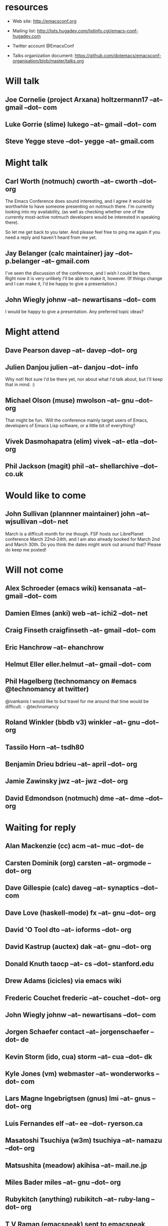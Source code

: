 * resources
  - Web site:
    http://emacsconf.org

  - Mailing list:
    http://lists.hugadev.com/listinfo.cgi/emacs-conf-hugadev.com

  - Twitter account
    @EmacsConf

  - Talks organization document:
    https://github.com/dotemacs/emacsconf-organisation/blob/master/talks.org

* Will talk
** Joe Cornelie (project Arxana) holtzermann17 --at-- gmail --dot-- com
** Luke Gorrie (slime) lukego --at-- gmail --dot-- com
** Steve Yegge steve --dot-- yegge --at-- gmail.com
* Might talk
** Carl Worth (notmuch) cworth --at-- cworth --dot-- org
   The Emacs Conference does sound interesting, and I agree it would
   be worthwhile to have someone presenting on notmuch there. I'm
   currently looking into my availability, (as well as checking
   whether one of the currently most-active notmuch developers would
   be interested in speaking there).

   So let me get back to you later. And please feel free to ping me again
   if you need a reply and haven't heard from me yet.
** Jay Belanger (calc maintainer) jay --dot-- p.belanger --at-- gmail.com
   I've seen the discussion of the conference, and I wish I could be
   there. Right now it is very unlikely I'll be able to make it,
   however. (If things change and I can make it, I'd be happy to give
   a presentation.)
** John Wiegly johnw --at-- newartisans --dot-- com
   I would be happy to give a presentation.  Any preferred topic ideas?
* Might attend
** Dave Pearson davep --at-- davep --dot-- org
** Julien Danjou julien --at-- danjou --dot-- info
   Why not! Not sure I'd be there yet, nor about what I'd talk about, but
   I'll keep that in mind. :)
** Michael Olson (muse) mwolson --at-- gnu --dot-- org
   That might be fun.  Will the conference mainly target users of Emacs,
   developers of Emacs Lisp software, or a little bit of everything?
** Vivek Dasmohapatra (elim) vivek --at-- etla --dot-- org
** Phil Jackson (magit) phil --at-- shellarchive --dot-- co.uk
* Would like to come
** John Sullivan (plannner maintainer) john --at-- wjsullivan --dot-- net
   March is a difficult month for me though. FSF hosts our LibrePlanet
   conference March 22nd-24th, and I am also already booked for March
   2nd and March 30th. Do you think the dates might work out around
   that? Please do keep me posted!
* Will not come
** Alex Schroeder (emacs wiki) kensanata --at-- gmail --dot-- com
** Damien Elmes (anki) web --at-- ichi2 --dot-- net
** Craig Finseth craigfinseth --at-- gmail --dot-- com
** Eric Hanchrow  --at-- ehanchrow
** Helmut Eller eller.helmut --at-- gmail --dot-- com
** Phil Hagelberg (technomancy on #emacs @technomancy at twitter) 
   @ivankanis I would like to but travel for me around that time would
   be difficult. - @technomancy
** Roland Winkler (bbdb v3) winkler --at-- gnu --dot-- org
** Tassilo Horn  --at-- tsdh80
** Benjamin Drieu bdrieu --at-- april --dot-- org
** Jamie Zawinsky jwz --at-- jwz --dot-- org
** David Edmondson (notmuch) dme --at-- dme --dot-- org
* Waiting for reply
** Alan Mackenzie (cc) acm --at-- muc --dot-- de
** Carsten Dominik (org) carsten --at-- orgmode --dot-- org
** Dave Gillespie (calc) daveg --at-- synaptics --dot-- com
** Dave Love (haskell-mode) fx --at-- gnu --dot-- org
** David 'O Tool dto --at-- ioforms --dot-- org
** David Kastrup (auctex) dak --at-- gnu --dot-- org
** Donald Knuth taocp --at-- cs --dot-- stanford.edu
** Drew Adams (icicles) via emacs wiki
** Frederic Couchet frederic --at-- couchet --dot-- org
** John Wiegly johnw --at-- newartisans --dot-- com
** Jorgen Schaefer contact --at-- jorgenschaefer --dot-- de
** Kevin Storm (ido, cua) storm --at-- cua --dot-- dk
** Kyle Jones (vm) webmaster --at-- wonderworks --dot-- com
** Lars Magne Ingebrigtsen (gnus) lmi --at-- gnus --dot-- org
** Luis Fernandes elf --at-- ee --dot-- ryerson.ca
** Masatoshi Tsuchiya (w3m) tsuchiya --at-- namazu --dot-- org
** Matsushita (meadow) akihisa --at-- mail.ne.jp
** Miles Bader miles --at-- gnu --dot-- org
** Rubykitch (anything) rubikitch --at-- ruby-lang --dot-- org
** T V Raman (emacspeak) sent to emacspeak mailing list
** Tobias C --dot--  Rittweiler (slime)
** Tom Tromey (ELPA) elpa --at-- tromey --dot-- com
** Tomohiko Morioka tomohiko --dot-- morioka --at-- xemacs.org
** Tomohiro Matsuyama (auto-complete) m2ym --dot-- pub --at-- gmail.com
** Yuto Hayamizu (twiterring mode) y --dot-- hayamizu --at-- gmail.com
* e-mail that bounced (just for info)
**  Graeme E Moss gem --at-- cs --dot-- york.ac.uk (haskell)
**  Tommy Thorn thorn --at-- irisa --dot-- fr (haskell)
**  Keisuke Nishida kei --at-- psn --dot-- net (lookup)
**  Stephen Eglen stephen --at-- cns --dot-- ed.ac.uk
**  Tobias C --dot--  Rittweiler stephen --at-- cns.ed.ac.uk (slime) 
**  Lennart Borgman editor --at-- OurComments --dot-- Org (nxhtml)
   
